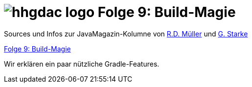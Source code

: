 = image:../hhgdac-logo.png[] Folge 9: Build-Magie

[small]
--
Sources und Infos zur JavaMagazin-Kolumne von https://rdmueller.github.io/[R.D. Müller] und http://gernotstarke.de[G. Starke]

https://jaxenter.de/hitchhikers-guide-docs-code-build-magie-71454[Folge 9: Build-Magie]

--

Wir erklären ein paar nützliche Gradle-Features.
